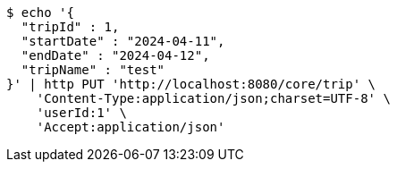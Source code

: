 [source,bash]
----
$ echo '{
  "tripId" : 1,
  "startDate" : "2024-04-11",
  "endDate" : "2024-04-12",
  "tripName" : "test"
}' | http PUT 'http://localhost:8080/core/trip' \
    'Content-Type:application/json;charset=UTF-8' \
    'userId:1' \
    'Accept:application/json'
----
